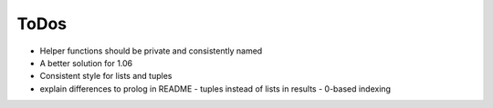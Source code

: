 ToDos
#####

- Helper functions should be private and consistently named
- A better solution for 1.06
- Consistent style for lists and tuples

- explain differences to prolog in README
  - tuples instead of lists in results
  - 0-based indexing
